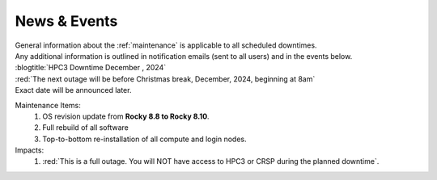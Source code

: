 
.. _news:

News & Events
=============

| General information about the :ref:`maintenance`  is applicable to all scheduled downtimes.
| Any additional information is outlined in notification emails (sent to all users) and in the events below.

| :blogtitle:`HPC3 Downtime December , 2024`

| :red:`The next outage will be before Christmas break, December, 2024, beginning at 8am`
| Exact date will be announced later.

Maintenance Items:
  1. OS revision update from **Rocky 8.8 to Rocky 8.10**.
  #. Full rebuild of all software
  #. Top-to-bottom re-installation of all compute and login nodes.

Impacts:
  1. :red:`This is a full outage.
     You will NOT have access to HPC3 or CRSP during the planned downtime`.
